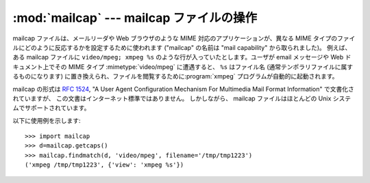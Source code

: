 
:mod:`mailcap` --- mailcap ファイルの操作
=========================================

.. module:: mailcap
   :synopsis: mailcap ファイルの操作



mailcap ファイルは、メールリーダや Web ブラウザのような MIME 対応の\
アプリケーションが、異なる MIME タイプのファイルにどのように反応\
するかを設定するために使われます ("mailcap" の名前は
"mail capability" から取られました)。 例えば、ある mailcap
ファイルに ``video/mpeg; xmpeg %s`` のような\
行が入っていたとします。ユーザが email メッセージや Web ドキュメント\
上でその MIME タイプ :mimetype:`video/mpeg` に遭遇すると、 ``%s`` はファイル名
(通常テンポラリファイルに属するものになります) に置き換えられ、ファイルを閲覧するために\
:program:`xmpeg` プログラムが自動的に起動されます。

mailcap の形式は :rfc:`1524`, "A User Agent Configuration Mechanism
For Multimedia Mail Format Information" で文書化されていますが、
この文書はインターネット標準ではありません。 しかしながら、 mailcap
ファイルはほとんどの Unix システムでサポートされています。


.. function:: findmatch(caps, MIMEtype[, key[, filename[, plist]]])

   2 要素のタプルを返します; 最初の要素は文字列で、実行すべき\
   コマンド (:func:`os.system` に渡されます) が入っています。
   二つめの要素は与えられた MIME タイプに対する mailcap エントリです。
   一致する MIME タイプが見つからなかった場合、 ``(None, None)`` が\
   返されます。

   *key* は desired フィールドの値で、実行すべき動作のタイプを表現します;
   ほとんどの場合、単に MIME 形式のデータ本体を見たいと思うので、
   標準の値は 'view' になっています。
   与えられた MIME 型をもつ新たなデータ本体を作成した場合や、
   既存のデータ本体を置き換えたい場合には、'view' の他に 'compose'
   および 'edit' を取ることもできます。

   これらフィールドの完全なリストについては :rfc:`1524` を参照してください。

   *filename* はコマンドライン中で ``%s`` に代入されるファイル名\
   です; 標準の値は ``'/dev/null'`` で、たいていこの値を使いたい\
   わけではないはずです。従って、ファイル名を指定してこのフィールドを\
   上書きする必要があるでしょう。

   *plist* は名前付けされたパラメタのリストです; 標準の値は単なる\
   空のリストです。リスト中の各エントリはパラメタ名を含む文字列、 等号
   (``'='``)、およびパラメタの値でなければなりません。
   mailcap エントリには ``%{foo}`` といったような名前つき\
   のパラメタを含めることができ、'foo' と名づけられたパラメタの値に\
   置き換えられます。例えば、コマンドライン ``showpartial %{id}
   %{number} %{total}`` が mailcap ファイルにあり、
   *plist* が ``['id=1', 'number=2', 'total=3']`` に設定されていれば、
   コマンドラインは ``'showpartial 1 2 3'`` になります。

   mailcap ファイル中では、 オプションの "test" フィールドを\
   使って、(計算機アーキテクチャや、利用しているウィンドウシステムといった)
   何らかの外部条件をテストするよう指定することができます。
   :func:`findmatch` はこれらの条件を自動的にチェックし、
   チェックが失敗したエントリを読み飛ばします。


.. function:: getcaps()

   MIME タイプを mailcap ファイルのエントリに対応付ける辞書を返します。
   この辞書は :func:`findmatch` 関数に渡されるべきものです。
   エントリは辞書のリストとして記憶されますが、この表現形式の\
   詳細について知っておく必要はないでしょう。

   mailcap 情報はシステム上で見つかった全ての mailcap ファイルから\
   導出されます。ユーザ設定の mailcap ファイル
   :file:`$HOME/.mailcap` はシステムの mailcap ファイル :file:`/etc/mailcap` 、
   :file:`/usr/etc/mailcap` 、および :file:`/usr/local/etc/mailcap`
   の内容を上書きします。

以下に使用例を示します::

   >>> import mailcap
   >>> d=mailcap.getcaps()
   >>> mailcap.findmatch(d, 'video/mpeg', filename='/tmp/tmp1223')
   ('xmpeg /tmp/tmp1223', {'view': 'xmpeg %s'})

